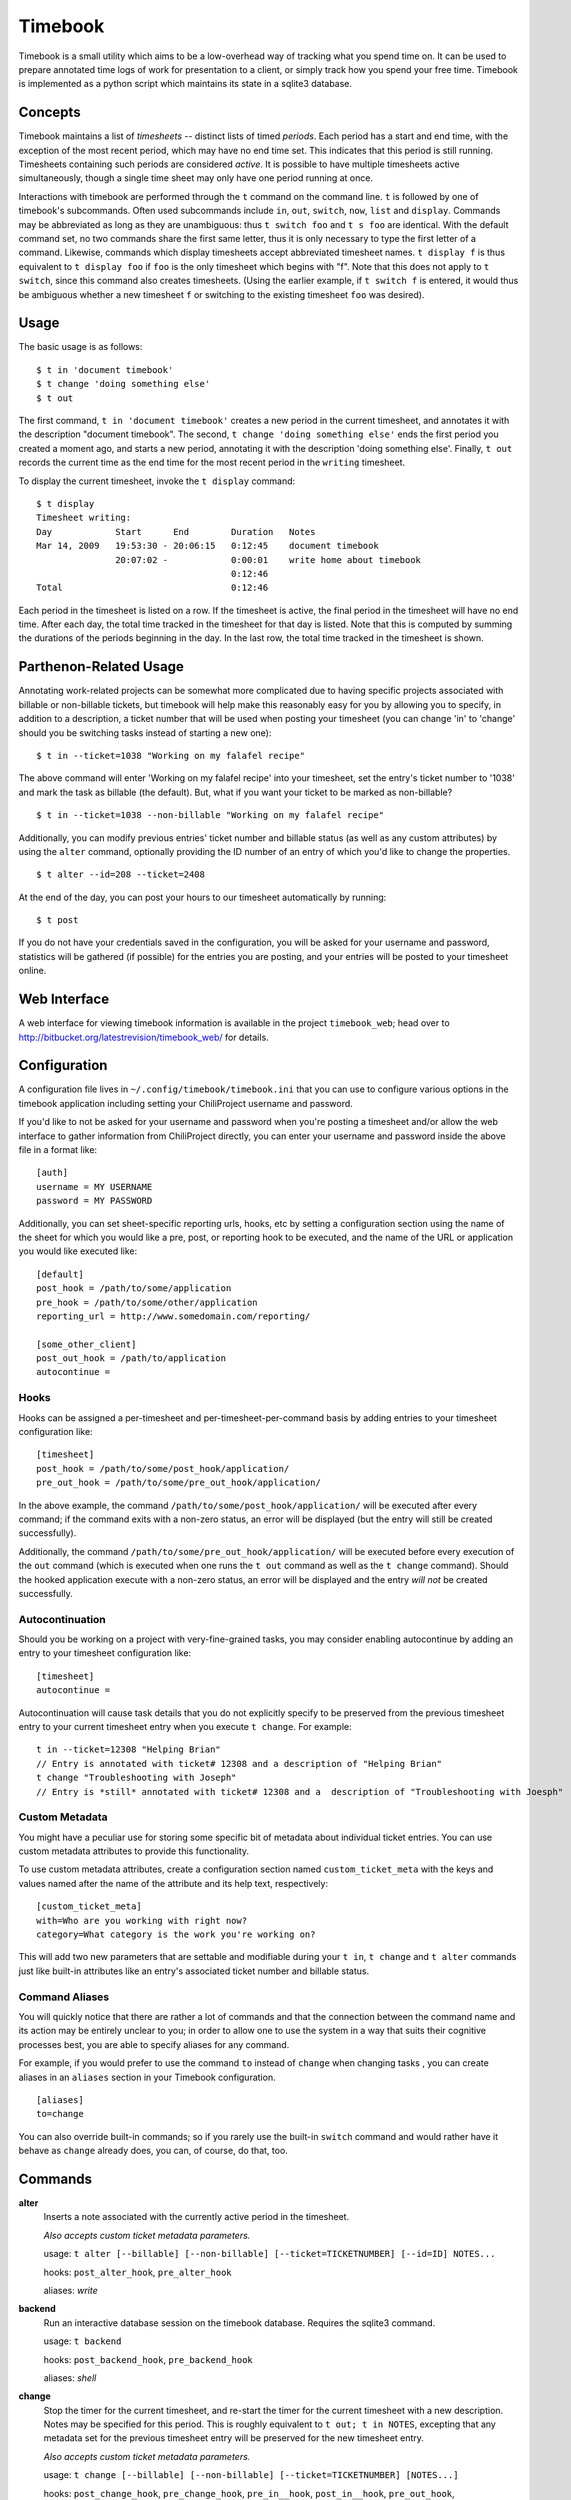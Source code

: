 .. -*- restructuredtext -*-

Timebook
========

Timebook is a small utility which aims to be a low-overhead way of
tracking what you spend time on. It can be used to prepare annotated
time logs of work for presentation to a client, or simply track how you
spend your free time. Timebook is implemented as a python script which
maintains its state in a sqlite3 database.

Concepts
~~~~~~~~

Timebook maintains a list of *timesheets* -- distinct lists of timed
*periods*. Each period has a start and end time, with the exception of the
most recent period, which may have no end time set. This indicates that
this period is still running. Timesheets containing such periods are
considered *active*. It is possible to have multiple timesheets active
simultaneously, though a single time sheet may only have one period
running at once.

Interactions with timebook are performed through the ``t`` command on
the command line. ``t`` is followed by one of timebook's subcommands.
Often used subcommands include ``in``, ``out``, ``switch``, ``now``,
``list`` and ``display``. Commands may be abbreviated as long as they
are unambiguous: thus ``t switch foo`` and ``t s foo`` are identical.
With the default command set, no two commands share the first same
letter, thus it is only necessary to type the first letter of a command.
Likewise, commands which display timesheets accept abbreviated timesheet
names. ``t display f`` is thus equivalent to ``t display foo`` if
``foo`` is the only timesheet which begins with "f". Note that this does
not apply to ``t switch``, since this command also creates timesheets.
(Using the earlier example, if ``t switch f`` is entered, it would thus
be ambiguous whether a new timesheet ``f`` or switching to the existing
timesheet ``foo`` was desired).

Usage
~~~~~

The basic usage is as follows::

  $ t in 'document timebook'
  $ t change 'doing something else'
  $ t out

The first command, ``t in 'document timebook'`` creates a new period in
the current timesheet, and annotates it with the description "document
timebook". The second, ``t change 'doing something else'`` ends the first period
you created a moment ago, and starts a new period, annotating it with the 
description 'doing something else'.  Finally, ``t out`` records the current
time as the end time for the most recent period in the ``writing``
timesheet.

To display the current timesheet, invoke the ``t display`` command::

  $ t display
  Timesheet writing:
  Day            Start      End        Duration   Notes
  Mar 14, 2009   19:53:30 - 20:06:15   0:12:45    document timebook
                 20:07:02 -            0:00:01    write home about timebook
                                       0:12:46
  Total                                0:12:46

Each period in the timesheet is listed on a row. If the timesheet is
active, the final period in the timesheet will have no end time. After
each day, the total time tracked in the timesheet for that day is
listed. Note that this is computed by summing the durations of the
periods beginning in the day. In the last row, the total time tracked in
the timesheet is shown.

Parthenon-Related Usage
~~~~~~~~~~~~~~~~~~~~~~~

Annotating work-related projects can be somewhat more complicated due to having
specific projects associated with billable or non-billable tickets, but
timebook will help make this reasonably easy for you by allowing you to specify,
in addition to a description, a ticket number that will be used when posting your
timesheet (you can change 'in' to 'change' should you be switching tasks instead
of starting a new one)::

  $ t in --ticket=1038 "Working on my falafel recipe"

The above command will enter 'Working on my falafel recipe' into your timesheet,
set the entry's ticket number to '1038' and mark the task as billable (the default).
But, what if you want your ticket to be marked as non-billable? ::

  $ t in --ticket=1038 --non-billable "Working on my falafel recipe"

Additionally, you can modify previous entries' ticket number and billable status
(as well as any custom attributes) by using the ``alter`` command, optionally
providing the ID number of an entry of which you'd like to change the properties. ::

  $ t alter --id=208 --ticket=2408

At the end of the day, you can post your hours to our timesheet automatically
by running::

  $ t post

If you do not have your credentials saved in the configuration, you will
be asked for your username and password, statistics will be gathered (if
possible) for the entries you are posting, and your entries will be posted
to your timesheet online.

Web Interface
~~~~~~~~~~~~~

A web interface for viewing timebook information is available in the project
``timebook_web``; head over to http://bitbucket.org/latestrevision/timebook_web/
for details.

Configuration
~~~~~~~~~~~~~

A configuration file lives in ``~/.config/timebook/timebook.ini`` that you can 
use to configure various options in the timebook application including setting
your ChiliProject username and password.

If you'd like to not be asked for your username and password when you're posting
a timesheet and/or allow the web interface to gather information from ChiliProject
directly, you can enter your username and password inside the above file in
a format like::

  [auth]
  username = MY USERNAME
  password = MY PASSWORD

Additionally, you can set sheet-specific reporting urls, hooks, etc  by setting
a configuration section using the name of the sheet for which you would like
a pre, post, or reporting hook to be executed, and the name of the URL or 
application you would like executed like::
    
  [default]
  post_hook = /path/to/some/application
  pre_hook = /path/to/some/other/application
  reporting_url = http://www.somedomain.com/reporting/

  [some_other_client]
  post_out_hook = /path/to/application
  autocontinue =

Hooks
-----

Hooks can be assigned a per-timesheet and per-timesheet-per-command basis by adding
entries to your timesheet configuration like::

  [timesheet]
  post_hook = /path/to/some/post_hook/application/
  pre_out_hook = /path/to/some/pre_out_hook/application/

In the above example, the command ``/path/to/some/post_hook/application/`` will
be executed after every command; if the command exits with a non-zero status, 
an error will be displayed (but the entry will still be created successfully).

Additionally, the command ``/path/to/some/pre_out_hook/application/`` will be 
executed before every execution of the ``out`` command (which is executed when
one runs the ``t out`` command as well as the ``t change`` command).  Should the
hooked application execute with a non-zero status, an error will be displayed and 
the entry *will not* be created successfully.

Autocontinuation
----------------

Should you be working on a project with very-fine-grained tasks, you may consider
enabling autocontinue by adding an entry to your timesheet configuration like::

  [timesheet]
  autocontinue =

Autocontinuation will cause task details that you do not explicitly specify
to be preserved from the previous timesheet entry to your current timesheet
entry when you execute ``t change``.  For example::

  t in --ticket=12308 "Helping Brian"
  // Entry is annotated with ticket# 12308 and a description of "Helping Brian"
  t change "Troubleshooting with Joseph"
  // Entry is *still* annotated with ticket# 12308 and a  description of "Troubleshooting with Joesph"

Custom Metadata
---------------

You might have a peculiar use for storing some specific bit of metadata about
individual ticket entries.  You can use custom metadata attributes to provide
this functionality.

To use custom metadata attributes, create a configuration section named 
``custom_ticket_meta`` with the keys and values named after the name of the
attribute and its help text, respectively::

  [custom_ticket_meta]
  with=Who are you working with right now?
  category=What category is the work you're working on?

This will add two new parameters that are settable and modifiable during your 
``t in``, ``t change`` and ``t alter`` commands just like built-in attributes 
like an entry's associated ticket number and billable status.

Command Aliases
---------------

You will quickly notice that there are rather a lot of commands and that the
connection between the command name and its action may be entirely unclear 
to you; in order to allow one to use the system in a way that suits their cognitive
processes best, you are able to specify aliases for any command.

For example, if you would prefer to use the command ``to`` instead of ``change``
when changing tasks , you can create aliases in an
``aliases`` section in your Timebook configuration. ::

  [aliases]
  to=change

You can also override built-in commands; so if you rarely use the built-in ``switch``
command and would rather have it behave as ``change`` already does, you can, of course,
do that, too.


Commands
~~~~~~~~

**alter**
  Inserts a note associated with the currently active period in the
  timesheet.

  *Also accepts custom ticket metadata parameters.*

  usage: ``t alter [--billable] [--non-billable] [--ticket=TICKETNUMBER] [--id=ID] NOTES...``

  hooks: ``post_alter_hook``, ``pre_alter_hook``

  aliases: *write*

**backend**
  Run an interactive database session on the timebook database. Requires
  the sqlite3 command.

  usage: ``t backend``

  hooks: ``post_backend_hook``, ``pre_backend_hook``

  aliases: *shell*

**change**
  Stop the timer for the current timesheet, and re-start the timer for the
  current timesheet with a new description.  Notes may be specified for this 
  period. This is roughly equivalent to ``t out; t in NOTES``, excepting that
  any metadata set for the previous timesheet entry will be preserved for the
  new timesheet entry.

  *Also accepts custom ticket metadata parameters.*

  usage: ``t change [--billable] [--non-billable] [--ticket=TICKETNUMBER] [NOTES...]``

  hooks: ``post_change_hook``, ``pre_change_hook``, ``pre_in__hook``, ``post_in__hook``, ``pre_out_hook``, ``post_out_hook``

**details**
  Displays details regarding tickets assigned to a specified ticket number.

  Information displayed includes the project name and ticket title, as well
  as the number of hours attributed to the specified ticket and the billable
  percentage.

  usage: ``t details TICKET_NUMBER``

  hooks: ``pre_details_hook``, ``post_details_hook``

**display**
  Display a given timesheet. If no timesheet is specified, show the
  current timesheet.

  Additionally allows one to display the ID#s for individual timesheet
  entries (for making modifications).

  *By default, shows only the last seven days of activity.*

  usage: ``t display [--show-ids] [--start=YYYY-MM-DD] [--end=YYYY-MM-DD] [TIMESHEET]``

  hooks: ``pre_display_hook``, ``post_display_hook``

  aliases: *show*

**hours**
  Calculates your timesheet's current balance for the current pay period
  given a 40-hour work week.

  Uses entries in additional tables named *unpaid*, *vacation*, and *holiday*
  to calculate whether a specific day counts as one during which you are
  expecting to reach eight hours.

  usage: ``t hours``

  hooks: ``pre_hours_hook``, ``post_hours_hook``

  aliases: *payperiod*, *pay*, *period*, *offset*

**in**
  Start the timer for the current timesheet. Must be called before out.
  Notes may be specified for this period. This is exactly equivalent to
  ``t in; t alter NOTES``

  *Also accepts custom ticket metadata parameters.*

  usage: ``t in [--billable] [--non-billable] [--ticket=TICKETNUMBER] [--switch TIMESHEET] [NOTES...]``

  hooks: ``pre_in__hook``, ``post_in__hook``

  aliases: *start*

**insert**
  Insert a new entry into the current timesheet.  Times must be in the 
  YYYY-MM-DD HH:MM format, and all parameters should be quoted.

  usage: ``t insert START END NOTE``

  hooks: ``pre_insert_hook``, ``post_insert_hook``

**kill**
  Delete a timesheet. If no timesheet is specified, delete the current
  timesheet and switch to the default timesheet.

  usage: ``t kill [TIMESHEET]``

  hooks: ``pre_kill_hook``, ``post_kill_hook``

  aliases: *delete*

**list**
  List the available timesheets.

  usage: ``t list``

  hooks: ``pre_list_hook``, ``post_list_hook``

  aliases: *ls*

**modify**
  Provides a facility for one to modify a previously-entered timesheet entry.

  Requires the ID# of the timesheet entry; please see the command
  named *display* above.

  usage ``t modify ID``

  hooks: ``pre_modify_hook``, ``post_modify_hook``

**now**
  Print the current sheet, whether it's active, and if so, how long it
  has been active and what notes are associated with the current period.

  If a specific timesheet is given, display the same information for
  that timesheet instead.

  usage: ``t now [--simple] [TIMESHEET]``

  hooks: ``pre_now_hook``, ``post_now_hook``

  aliases: *info*

**out**
  Stop the timer for the current timesheet. Must be called after in.

  usage: ``t out [--verbose] [TIMESHEET]``

  hooks: ``pre_out_hook``, ``post_out_hook``

  aliases: *stop*

**post**
  Posts your current timesheet to our internal hours tracking system.

  The application will not require your input to post hours if you have stored
  your credentials in your configuration, but if you have not, your username
  and password will be requested.

  usage ``t post [--date=YYYY-MM-DD]``

  hooks: ``pre_post_hook``, ``post_post_hook``

**running**
  Print all active sheets and any messages associated with them.

  usage: ``t running``

  hooks: ``pre_running_hook``, ``post_running_hook``

  aliases: *active*

**stats**
  Print out billable hours and project time allocation details for the past
  seven days.

  Optionally you can specify the range of time for which you'd like statistics
  calculated.

  usage ``t stats [--start=YYYY-MM-DD] [--end=YYYY-MM-DD]``

  hooks: ``pre_stats_hook``, ``post_stats_hook``

**switch**
  Switch to a new timesheet. this causes all future operation (except
  switch) to operate on that timesheet. The default timesheet is called
  "default".

  usage: ``t switch TIMESHEET``

  hooks: ``pre_switch_hook``, ``post_switch_hook``
